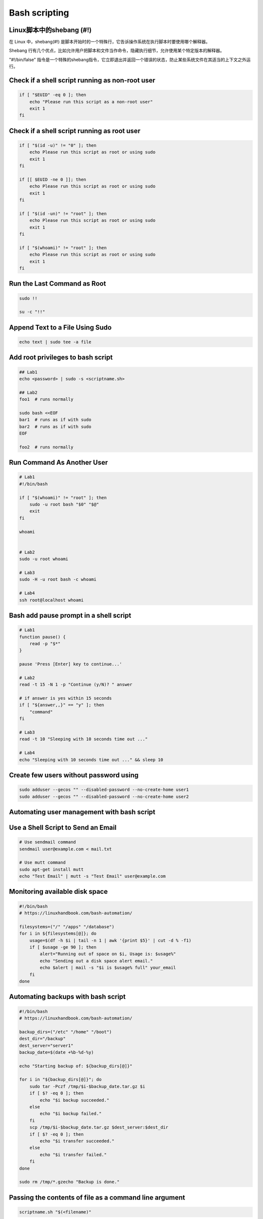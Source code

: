 ==============
Bash scripting
==============

Linux脚本中的shebang (#!)
=========================

在 Linux 中，shebang(#!) 是脚本开始时的一个特殊行，它告诉操作系统在执行脚本时要使用哪个解释器。

Shebang 行有几个优点，比如允许用户把脚本和文件当作命令，隐藏执行细节，允许使用某个特定版本的解释器。

"#!/bin/false" 指令是一个特殊的shebang指令，它立即退出并返回一个错误的状态，防止某些系统文件在其适当的上下文之外运行。

Check if a shell script running as non-root user
================================================

.. code-block:: bash

    if [ "$EUID" -eq 0 ]; then
        echo "Please run this script as a non-root user"
        exit 1
    fi

Check if a shell script running as root user
============================================

.. code-block:: bash

    if [ "$(id -u)" != "0" ]; then
        echo Please run this script as root or using sudo
        exit 1
    fi

    if [[ $EUID -ne 0 ]]; then
        echo Please run this script as root or using sudo
        exit 1
    fi

    if [ "$(id -un)" != "root" ]; then
        echo Please run this script as root or using sudo
        exit 1
    fi

    if [ "$(whoami)" != "root" ]; then
        echo Please run this script as root or using sudo
        exit 1
    fi


Run the Last Command as Root
============================

.. code-block:: bash

    sudo !!

    su -c "!!"

Append Text to a File Using Sudo
================================

.. code-block:: bash

    echo text | sudo tee -a file

Add root privileges to bash script
==================================

.. code-block:: bash

    ## Lab1
    echo <password> | sudo -s <scriptname.sh>

    ## Lab2
    foo1  # runs normally

    sudo bash <<EOF
    bar1  # runs as if with sudo
    bar2  # runs as if with sudo
    EOF

    foo2  # runs normally

Run Command As Another User
===========================

.. code-block:: bash

    # Lab1
    #!/bin/bash

    if [ "$(whoami)" != "root" ]; then
        sudo -u root bash "$0" "$@"
        exit
    fi

    whoami


    # Lab2
    sudo -u root whoami

    # Lab3
    sudo -H -u root bash -c whoami

    # Lab4
    ssh root@localhost whoami

Bash add pause prompt in a shell script
=======================================

.. code-block:: bash

    # Lab1
    function pause() {
        read -p "$*"
    }

    pause 'Press [Enter] key to continue...'

    # Lab2
    read -t 15 -N 1 -p "Continue (y/N)? " answer

    # if answer is yes within 15 seconds
    if [ "${answer,,}" == "y" ]; then
        "command"
    fi

    # Lab3
    read -t 10 "Sleeping with 10 seconds time out ..."

    # Lab4
    echo "Sleeping with 10 seconds time out ..." && sleep 10

Create few users without password using
=======================================

.. code-block:: bash

    sudo adduser --gecos "" --disabled-password --no-create-home user1
    sudo adduser --gecos "" --disabled-password --no-create-home user2

Automating user management with bash script
===========================================

.. code-block:: bash
    # https://dev.to/karnatisrinivas/automating-user-management-with-bash-script-46ie

    # create a file servers.txt that includes the servers names:
    root@158.89.175.250
    root@165.22.222.248

    # take a look at the following addusers.sh bash script:
    #!/bin/bash
    servers=$(cat servers.txt)
    echo -n "Enter the username: "
    read userName
    echo -n "Enter the user id: "
    read userID

    for i in $servers; do
        echo $i
        ssh $i "sudo useradd -m -u $userID $userName"
        if [ $? -eq 0 ]; then
            echo "User $userName added on $i"
        else
            echo "Error on $i"
        fi
    done

Use a Shell Script to Send an Email
===================================

.. code-block:: bash

    # Use sendmail command
    sendmail user@example.com < mail.txt

    # Use mutt command
    sudo apt-get install mutt
    echo "Test Email" | mutt -s "Test Email" user@example.com

Monitoring available disk space
===============================

.. code-block:: bash

    #!/bin/bash
    # https://linuxhandbook.com/bash-automation/

    filesystems=("/" "/apps" "/database")
    for i in ${filesystems[@]}; do
        usage=$(df -h $i | tail -n 1 | awk '{print $5}' | cut -d % -f1)
        if [ $usage -ge 90 ]; then
            alert="Running out of space on $i, Usage is: $usage%"
            echo "Sending out a disk space alert email."
            echo $alert | mail -s "$i is $usage% full" your_email
        fi
    done

Automating backups with bash script
===================================

.. code-block:: bash

    #!/bin/bash
    # https://linuxhandbook.com/bash-automation/

    backup_dirs=("/etc" "/home" "/boot")
    dest_dir="/backup"
    dest_server="server1"
    backup_date=$(date +%b-%d-%y)

    echo "Starting backup of: ${backup_dirs[@]}"

    for i in "${backup_dirs[@]}"; do
        sudo tar -Pczf /tmp/$i-$backup_date.tar.gz $i
        if [ $? -eq 0 ]; then
            echo "$i backup succeeded."
        else
            echo "$i backup failed."
        fi
        scp /tmp/$i-$backup_date.tar.gz $dest_server:$dest_dir
        if [ $? -eq 0 ]; then
            echo "$i transfer succeeded."
        else
            echo "$i transfer failed."
        fi
    done

    sudo rm /tmp/*.gzecho "Backup is done."


Passing the contents of file as a command line argument
=======================================================

.. code-block:: bash

    scriptname.sh "$(<filename)"



Clear Your Shell History
========================

.. code-block:: bash

    history -c

Use Vim to Edit Files over the Network
======================================

.. code-block:: bash

    vim scp://remote-user@remote-host//parth/to/file

Change the Case of a String
===========================

.. code-block:: bash

    tr [:upper:] [:lower:]

    tr [:lower:] [:upper:]


Display Your Command Search Path in a Human Readable Format
===========================================================

.. code-block:: bash

    echo $PATH | tr ':' '\n'

Serve File in the Current Directory via a Web Interface
=======================================================

.. code-block:: bash

    python3 -m http.server

Save a file you edited in vim without the needed permissions
============================================================

.. code-block:: bash

    :w !sudo tee %

Delete all empty lines from a file with vim
===========================================

.. code-block:: bash

    :g/^$/d

Find all active IP addresses in a network
=========================================

.. code-block:: bash

    nmap -sP 192.168.0.*

Copy stdin to your X11 buffer
=============================

.. code-block:: bash

    ssh user@host cat /path/to/some/file | xclip

Download an entire static website to your local machine
=======================================================

.. code-block:: bash

    wget --recursive --page-requisites --convert-links www.moyagraphix.coza


Change to the previous working directory
========================================

.. code-block:: bash

    cd -

mtr - better than traceoute and ping combined
=============================================

.. code-block:: bash

    mtr google.com

Start a tunnel from some machine's port 80 to your local port 2001
==================================================================

.. code-block:: bash

    ssh -N -L2001:localhost:80 somemachine

Quick access to the ascii table
===============================

.. code-block:: bash

    man ascii

Make directory tree
===================

.. code-block:: bash

    mkdir -p work/{d1,d2}/{src,bin,bak}

Press Any Key to Continue
=========================

.. code-block:: bash

    read -sn 1 -p "Press any key to continue..."

Delete all files in a folder that don't match a certain file extension
======================================================================

.. code-block:: bash

    rm !(*.foo|*.bar|*.baz)

Compare two directory trees
===========================

.. code-block:: bash

    diff <(cd dir1 && find | sort) <(cd dir2 && find | sort)

Search recursively to find a word or phrase in certain file types, such as C code
=================================================================================

.. code-block:: bash

    find . -name "*.[ch]" -exec grep -i -H "search pharse" {} \;

Instead of writting a multiline if/the/else/fi sonstruct you can do that by one line
====================================================================================

.. code-block:: bash

    [[ test_condition ]] && if_true_do_this || otherwise_do_that

Copy your ssh public key to a server from a machine that doesn't have ssh-copy-id
=================================================================================

.. code-block:: bash

    cat ~/.ssh/id_rsa.pub | ssh user@machine "mkdir ~/.ssh; cat >> ~/.ssh/authorized_keys"

Recursively change permissions on files, leave directories alnoe
================================================================

.. code-block:: bash

    find . -type f -exec chmod 644 {} \;

How to establish a remote Gne screen session that you can re-connect to
=======================================================================

.. code-block:: bash

    ssh -t user@some.domain.com /usr/bin/screen -xRR

Execute a command with a timeout
================================

.. code-block:: bash

    timeout 10 sleep 11

Replace spaces in filenames with underscores
============================================

.. code-block:: bash

    rename 'y/ /_/' *

Save an HTML page and covert it to a .pdf file
==============================================

.. code-block:: bash

    wget $URL | htmldoc --webpage -f "$USRL".pdf - ; xpdf "$URL".pdf &

Create a Text File from the Command Line without Using an Editor
================================================================

.. code-block:: bash

    cat > file
    ...
    <ctrl-d>

Get Your Public IP from the Command Line Using Curl
===================================================

.. code-block:: bash

    curl ifconfig.me

    curl ifconfig.me/ip

    curl ifconfig.me/host


SSH into a Remote System without a Password
===========================================

.. code-block:: bash

    ssh-keygen
    ssh-copy-id remote-host
    ssh remote-host

Compare the Differences between a Remote and Local file
=======================================================

.. code-block:: bash

    ssh remote-host cat /path/to/remotefile | diff /path/to/localfile -

Find out Which Programs Are Listening on Which Ports
====================================================

.. code-block:: bash

    sudo netstat -nutlp

Automatically Answer Yes to Any Comamnd
=======================================

.. code-block:: bash

    yes | command

    yes "string" | command


Quickly Make a Backup of a file
===============================

.. code-block:: bash

    cp file{,.bak}

Empty a File That Is Being Written To
=====================================

.. code-block:: bash

    > file

    cat /dev/null > file

Delete Empty Directories
========================

.. code-block:: bash

    find . type d -empty -delete

Extract the Nth Line from a File
================================

.. code-block:: bash

    $ ./deploy.sh
    ./deploy.sh: line 74: /usr/local/bin/patch: No such file or directory

    $ awk 'NR==74' deploy.sh
    /usr/local/bin/patch $NEW_HOST




Introduction
============

This is a quick reference to getting started with Bash scripting.

#. Learn bash in y minutes: https://learnxinyminutes.com/docs/bash
#. Bash Guide: http://mywiki.wooledge.org/BashGuide

Example
=======

.. code-block:: bash

   #!/bin/bash
   name="John"
   echo "Hello $name!"

Variables
=========

.. code-block:: bash

   name="John"
   echo $name   # see bellow
   echo "$name"
   echo "${name}!"

Generally quote your variables unless they contain wildcards to expand or command fragments.

.. code-block:: bash

   wildcard="*.txt"
   options="iv"
   cp -$options $wildcard /tmp

String quotes
=============

.. code-block:: bash

   name="John"
   echo "Hi $name"  #=> Hi John
   echo 'Hi $name'  #=> Hi $name

Shell execution
===============

.. code-block:: bash

    echo "I'm in $(pwd)"
    echo "I'm in `pwd`"     # obsolescent -- 逐渐被废弃的，逐渐过时的

Conditional execution
=====================

.. code-block:: bash

    git commit && git push
    git commit || echo "Commit failed"

Function
========

.. code-block:: bash

    get_name() {
        echo "John"
    }

    echo "You are $(get_name)"

Conditionals
============

.. code-block:: bash

    if [[ -z "$String" ]]; then
        echo "String is empty"
    elif [[ -n "$String" ]]; then
        echo "String is not empty"
    fi

Strict mode
===========

.. code-block:: bash

    set -euo pipefail

Brace expansion
===============

.. code-block:: bash

    echo {A,B}.js

+------------+---------------------+
| Expression | Description         |
+============+=====================+
| `{A,B}`    | Same as `A B`       |
+------------+---------------------+
| `{A,B}.js` | Same as `A.js B.js` |
+------------+---------------------+
| `{1..5}`   | Same as `1 2 3 4 5` |
+------------+---------------------+

Parameter expansions
====================

.. code-block:: bash

    name="John"
    echo "${name}"
    echo "${name/J/j}"      #=> "john"  (substitution -- 替换)
    ehco "${name:0:2}"      #=> "Jo"    (slicing -- 切片)
    ehco "${name::2}"       #=> "Jo"    (slicing)
    echo "${name::-1}"      #=> "Joh"   (slicing)
    echo "${name:(-1)}"     #=> "n"     (slicing from right)
    echo "${name:(-2):1}"   #=> "h"     (slicing from right)
    echo "${food:-Cake}"    #=> $food or "Cake"

    length=2
    echo "${name:0:length}" #=> "Jo"

.. code-block:: bash

    str="/path/to/foo.cpp"

    echo "${str%.cpp}"      #=> /path/to/foo
    echo "${str%.cpp}.o"    #=> /path/to/foo.o
    echo "${str%/*}"        #=> /path/to

    echo "${str##*.}"       #=> cpp         (extension)
    echo "${str##*/}"       #=> foo.cpp     (basepath)
    echo "${str#*/}"        #=> path/to/foo.cpp

    echo "${str/foo/bar}"   #=> /path/to/bar.cpp

    base=${str##*/}         #=> foo.cpp     (basepath)
    dir=${str%base}         #=> /path/to/   (dirpath)

.. code-block:: bash

    str="Hello world"
    echo "${str:6:5}"       # "world"
    echo "${str: -5:5}"     # "world"
    echo "${str:(-5):5}"    # "world"

Substitution
============

+-------------------+---------------------+
| Code              | Description         |
+===================+=====================+
| `${foo%suffix}`   | Remove suffix       |
| `${foo#prefix}`   | Remove prefix       |
+-------------------+---------------------+
| `${foo%%suffix}`  | Remove long suffix  |
| `${foo/%suffix}`  | Remove long suffix  |
+-------------------+---------------------+
| `${foo##prefix}`  | Remove long prefix  |
| `${foo/#prefix}`  | Remove long prefix  |
+-------------------+---------------------+
| `${foo/from/to}`  | Replace first match |
| `${foo//from/to}` | Replace all         |
+-------------------+---------------------+
| `${foo/%from/to}` | Replace suffix      |
| `${foo/#from/to}` | Replace prefix      |
+-------------------+---------------------+

Comments
========

.. code-block:: bash

    # Single line comment

    : '
    This is a
    multi line
    comment
    '

Substrings
==========

+-----------------+--------------------------------+
| Expression      | Description                    |
+=================+================================+
| `${foo:0:3}`    | Substring _(position, length)_ |
+-----------------+--------------------------------+
| `${foo:(-3):3}` | Substring from the right       |
+-----------------+--------------------------------+

Length
======

+------------+------------------+
| Expression | Description      |
+============+==================+
| `${#foo}`  | Length of `$foo` |
+------------+------------------+

Manipulation
============

.. code-block:: bash

    str="HELLO WORLD!"
    echo "${str,}"          #=> "hELLO WORLD!"      (lowercase 1st letter)
    echo "${str,,}"         #=> "hello world!"      (all lowercase)

    str="hello world!"
    echo "${str^}"          #=> "Hello world!"      (uppercase 1st letter)
    echo "${str^^}"         #=> "HELLO WORLD!"      (all uppercase)


Default values
==============

+-------------------+----------------------------------------------------------+
| Expression        | Description                                              |
+===================+==========================================================+
| `${foo:-val}`     | `$foo`, or `val` if unset (or null)                      |
+-------------------+----------------------------------------------------------+
| `${foo:=val}`     | Set `$foo` to `val` if unset (or null)                   |
+-------------------+----------------------------------------------------------+
| `${foo:+val}`     | `val` if `$foo` is set (and not null)                    |
+-------------------+----------------------------------------------------------+
| `${foo:?message}` | Show error message and exit if `$foo` is unset (or null) |
+-------------------+----------------------------------------------------------+


Loops
=====

.. code-block:: bash

    # Basic for loop
    for i in /etc/rc.*; do
        echo "$i"
    done

    # C-like for loop
    for (( i = 0 ; i < 100 ; i++)); do
        echo "$i"
    done

    # Ranges
    for i in {1..5}; do
        echo "Welcome $i"
    done

    # With step size
    for i in {5..50..5}; do
        echo "Welcome $i"
    done

    # Readding lines
    while read -r line; do
        echo "$line"
    done <file.txt

    # Forever
    while true; do
        ...
    done

Functions
=========

.. code-block:: bash

    # Defining functions
    myfunc() {
        echo "Hello $1"
    }

    # Same as above (alternate syntax)
    function myfunc() {
        echo "Hello $1"
    }

    myfunc "John"

    # Returning values
    myfunc() {
        local myresult='some value'
        echo "$myresult"
    }

    result=$(myfunc)

    # Raising errors
    myfunc() {
        return 1
    }

    if myfunc; then
        echo "success"
    else
        echo "failure"
    fi

Arguments
=========

+------------+------------------------------------------------+
| Expression | Description                                    |
+============+================================================+
| `$#`       | Number of arguments                            |
+------------+------------------------------------------------+
| `$*`       | All positional arguments (as a single word)    |
+------------+------------------------------------------------+
| `$@`       | All positional arguments (as separate strings) |
+------------+------------------------------------------------+
| `$1`       | First argument                                 |
+------------+------------------------------------------------+
| `$_`       | Last argument of the previous command          |
+------------+------------------------------------------------+

.. note::
    `$@` and `$*` must be quoted in order to perform as described. Otherwise, they do exactly the same thing (arguments as separate string).

Conditionals
============

Note that `[[` is actually a command/program that returns either `0` (true) or `1` (false). Any program that obeys the same logic (like all base utils, such as `grep(1)` or `ping(1)`) can be used as condition, see examples.

+--------------------------+-------------------------------+
| Condition                | Description                   |
+--------------------------+-------------------------------+
| `[[ -z STRING ]]`        | Empty string                  |
+--------------------------+-------------------------------+
| `[[ -n STRING ]]`        | Not empty string              |
+--------------------------+-------------------------------+
| `[[ STRING == STRING ]]` | Equal                         |
+--------------------------+-------------------------------+
| `[[ STRING != STRING ]]` | Not equal                     |
+--------------------------+-------------------------------+
| `[[ NUM -eq NUM ]]`      | Equal                         |
+--------------------------+-------------------------------+
| `[[ NUM -ne NUM ]]`      | Not equal                     |
+--------------------------+-------------------------------+
| `[[ NUM -lt NUM ]]`      | Less than                     |
+--------------------------+-------------------------------+
| `[[ NUM -le NUM ]]`      | Less than or equal            |
+--------------------------+-------------------------------+
| `[[ NUM -gt NUM ]]`      | Greater than                  |
+--------------------------+-------------------------------+
| `[[ NUM -ge NUM ]]`      | Greater than or equal         |
+--------------------------+-------------------------------+
| `[[ STRING =~ STRING ]]` | Regexp                        |
+--------------------------+-------------------------------+
| `(( NUM < NUM ))`        | Numeric conditions            |
+--------------------------+-------------------------------+

+----------------------+--------------------------+
| Condition            | Description              |
+----------------------+--------------------------+
| `[[ -o noclobber ]]` | If OPTIONNAME is enabled |
+----------------------+--------------------------+
| `[[ ! EXPR ]]`       | Not                      |
+----------------------+--------------------------+
| `[[ X && Y ]]`       | And                      |
+----------------------+--------------------------+
| `[[ X || Y ]]`       | Or                       |
+----------------------+--------------------------+

+-------------------------+--------------------------+
| Condition               | Description              |
+-------------------------+--------------------------+
| `[[ -e FILE ]]`         | Exists                   |
+-------------------------+--------------------------+
| `[[ -r FILE ]]`         | Readable                 |
+-------------------------+--------------------------+
| `[[ -h FILE ]]`         | Symlink                  |
+-------------------------+--------------------------+
| `[[ -d FILE ]]`         | Directory                |
+-------------------------+--------------------------+
| `[[ -w FILE ]]`         | Writeable                |
+-------------------------+--------------------------+
| `[[ -s FILE ]]`         | Size is > 0 bytes        |
+-------------------------+--------------------------+
| `[[ -f FILE ]]`         | File                     |
+-------------------------+--------------------------+
| `[[ FILE1 -nt FILE2 ]]` | 1 is more recent than 2  |
+-------------------------+--------------------------+
| `[[ FILE1 -ot FILE2 ]]` | 2 is more recent than 1  |
+-------------------------+--------------------------+
| `[[ FILE1 -ef FILE2 ]]` | Smage files              |
+-------------------------+--------------------------+


Check if a file exists
======================

.. code-block:: bash

    #!/bin/bash

    File=/etc/passwd

    if [ -f "$File" ]; then
        echo "$File exists"
    fi

Multi-line Comments
===================

.. code-block:: bash

    #!/bin/bash
    << 'COMMENT'
        We have a multiline comment,
        We can use it anywhere.
    COMMENT

Iterate over associative arrays
===============================

.. code-block:: bash

    #!/bin/bash
    declare -A arr=(["Paris"]="France" ["Vienna"]="Austria" ["Oslo"]="Norway")
    for i in ${!arr[@]}
    do
        echo $i:${arr[$i]}      # key:value
    done





